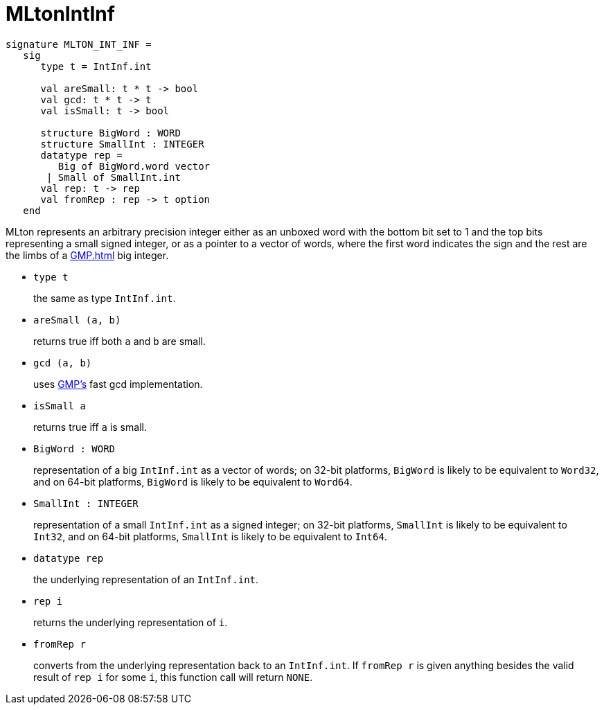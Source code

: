 = MLtonIntInf

[source,sml]
----
signature MLTON_INT_INF =
   sig
      type t = IntInf.int

      val areSmall: t * t -> bool
      val gcd: t * t -> t
      val isSmall: t -> bool

      structure BigWord : WORD
      structure SmallInt : INTEGER
      datatype rep =
         Big of BigWord.word vector
       | Small of SmallInt.int
      val rep: t -> rep
      val fromRep : rep -> t option
   end
----

MLton represents an arbitrary precision integer either as an unboxed
word with the bottom bit set to 1 and the top bits representing a
small signed integer, or as a pointer to a vector of words, where the
first word indicates the sign and the rest are the limbs of a
<<GMP#>> big integer.

* `type t`
+
the same as type `IntInf.int`.

* `areSmall (a, b)`
+
returns true iff both `a` and `b` are small.

* `gcd (a, b)`
+
uses <<GMP#,GMP's>> fast gcd implementation.

* `isSmall a`
+
returns true iff `a` is small.

* `BigWord : WORD`
+
representation of a big `IntInf.int` as a vector of words; on 32-bit
platforms, `BigWord` is likely to be equivalent to `Word32`, and on
64-bit platforms, `BigWord` is likely to be equivalent to `Word64`.

* `SmallInt : INTEGER`
+
representation of a small `IntInf.int` as a signed integer; on 32-bit
platforms, `SmallInt` is likely to be equivalent to `Int32`, and on
64-bit platforms, `SmallInt` is likely to be equivalent to `Int64`.

* `datatype rep`
+
the underlying representation of an `IntInf.int`.

* `rep i`
+
returns the underlying representation of `i`.

* `fromRep r`
+
converts from the underlying representation back to an `IntInf.int`.  
If `fromRep r` is given anything besides the valid result of `rep i`
for some `i`, this function call will return `NONE`.
